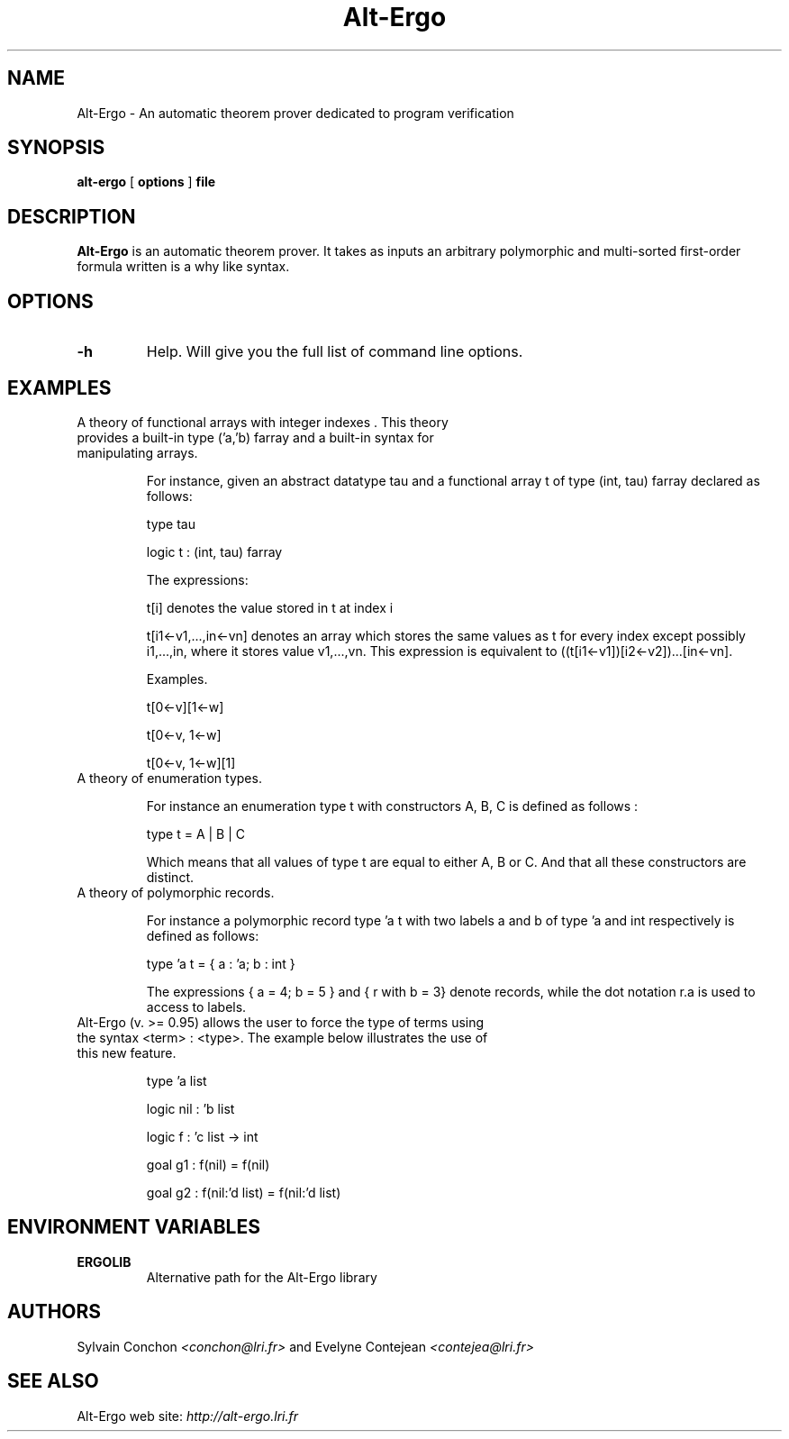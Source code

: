 .TH Alt-Ergo 1 " (C)  2006 -- 2013"

.SH NAME
Alt-Ergo \- An automatic theorem prover dedicated to program
verification


.SH SYNOPSIS
.B alt-ergo
[
.B options
]
.B file


.SH DESCRIPTION

.B Alt-Ergo
is an automatic theorem prover.  It takes as inputs an arbitrary
polymorphic and multi-sorted first-order formula written is a why like
syntax.

.SH OPTIONS

.TP
.B \-h
Help. Will give you the full list of command line options.

.SH EXAMPLES

.TP
A theory of functional arrays with integer indexes . This theory provides a built-in type ('a,'b) farray and a built-in syntax for manipulating arrays.

For instance, given an abstract datatype tau and a functional array t
of type (int, tau) farray declared as follows:

type tau

logic t : (int, tau) farray

The expressions:

t[i] denotes the value stored in t at index i

t[i1<-v1,...,in<-vn] denotes an array which stores the same values as
t for every index except possibly i1,...,in, where it stores value
v1,...,vn. This expression is equivalent to ((t[i1<-v1])[i2<-v2])...[in<-vn].


Examples.

t[0<-v][1<-w]

t[0<-v, 1<-w]

t[0<-v, 1<-w][1]


.TP
A theory of enumeration types.

For instance an enumeration type t with constructors A, B, C is defined as follows :

type t = A | B | C

Which means that all values of type t are equal to either A, B or C. And that all these constructors are distinct.


.TP
A theory of polymorphic records.

For instance a polymorphic record type 'a t with two labels a and b of type 'a and int respectively is defined as follows:

type 'a t = { a : 'a; b : int }

The expressions { a = 4; b = 5 } and { r with b = 3} denote records, while the dot notation r.a is used to access to labels.


.TP
Alt-Ergo (v. >= 0.95) allows the user to force the type of terms using the syntax <term> : <type>. The example below illustrates the use of this new feature.

type 'a list

logic nil : 'b list

logic f : 'c list -> int

goal g1 : f(nil) = f(nil) 

goal g2 : f(nil:'d list) = f(nil:'d list) 


.SH ENVIRONMENT VARIABLES

.TP
.B ERGOLIB
Alternative path for the Alt-Ergo library


.SH AUTHORS

Sylvain Conchon
.I <conchon@lri.fr>
and Evelyne Contejean
.I <contejea@lri.fr>


.SH SEE ALSO

Alt-Ergo web site:
.I http://alt-ergo.lri.fr
